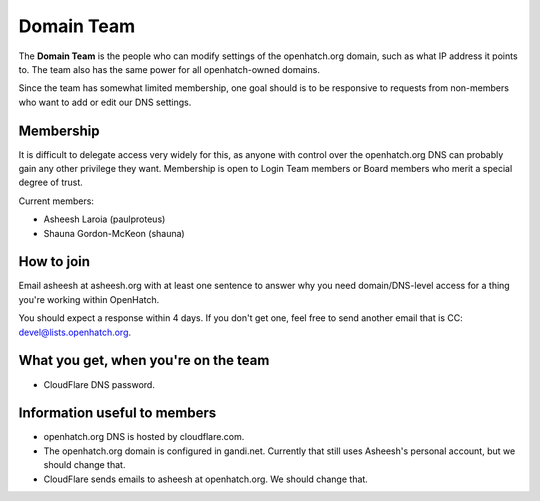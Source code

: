 ===========
Domain Team
===========

The **Domain Team** is the people who can modify settings of the
openhatch.org domain, such as what IP address it points to. The team
also has the same power for all openhatch-owned domains.

Since the team has somewhat limited membership, one goal should is to
be responsive to requests from non-members who want to add or edit our
DNS settings.


Membership
==========

It is difficult to delegate access very widely for this, as anyone
with control over the openhatch.org DNS can probably gain any other
privilege they want. Membership is open to Login Team members or Board
members who merit a special degree of trust.

Current members:

* Asheesh Laroia (paulproteus)
* Shauna Gordon-McKeon (shauna)


How to join
===========

Email asheesh at asheesh.org with at least one sentence to answer why
you need domain/DNS-level access for a thing you're working within
OpenHatch.

You should expect a response within 4 days. If you don't get one, feel
free to send another email that is CC: devel@lists.openhatch.org.


What you get, when you're on the team
=====================================

* CloudFlare DNS password.


Information useful to members
=============================

* openhatch.org DNS is hosted by cloudflare.com.

* The openhatch.org domain is configured in gandi.net. Currently that
  still uses Asheesh's personal account, but we should change that.

* CloudFlare sends emails to asheesh at openhatch.org. We should
  change that.
